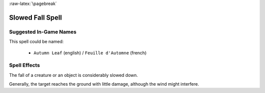 
:raw-latex:`\pagebreak`


Slowed Fall Spell
.................


Suggested In-Game Names
_______________________

This spell could be named:

 - ``Autumn Leaf`` (english) / ``Feuille d'Automne`` (french)



Spell Effects 
_____________


The fall of a creature or an object is considerably slowed down. 

Generally, the target reaches the ground with little damage, although the wind might interfere.

